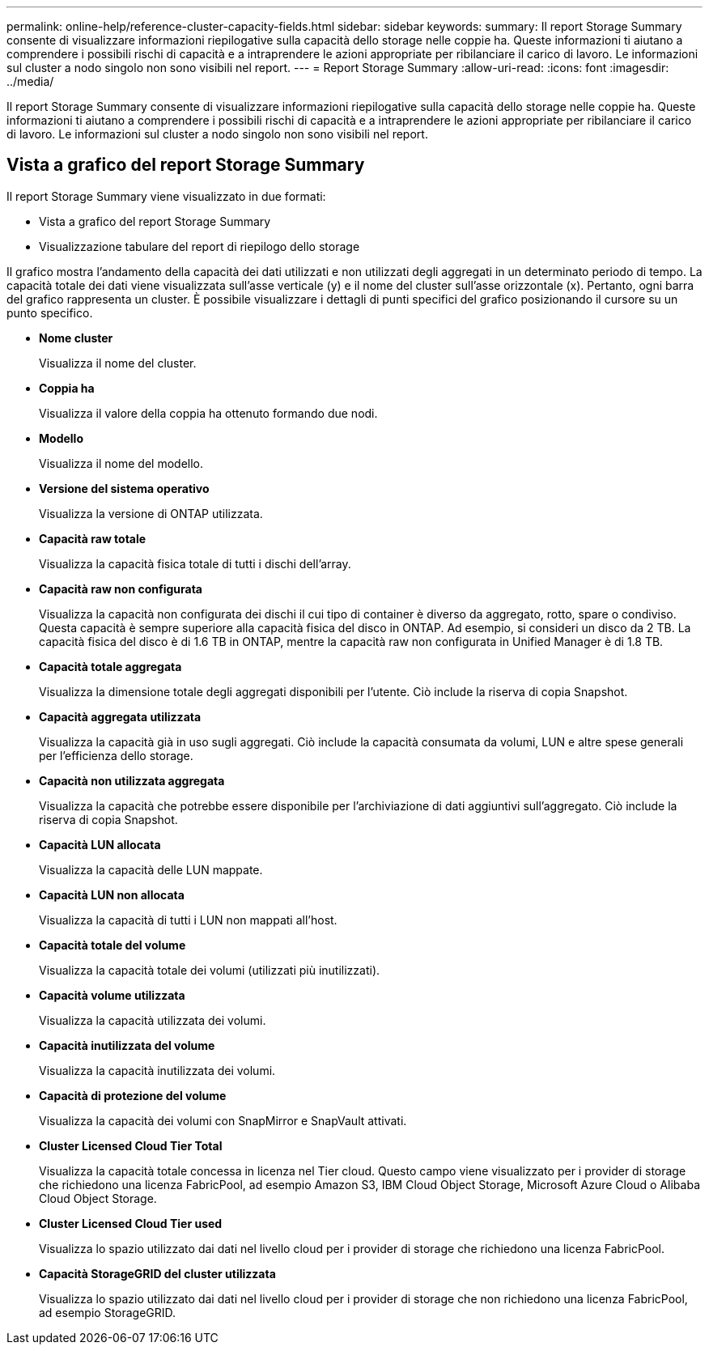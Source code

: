 ---
permalink: online-help/reference-cluster-capacity-fields.html 
sidebar: sidebar 
keywords:  
summary: Il report Storage Summary consente di visualizzare informazioni riepilogative sulla capacità dello storage nelle coppie ha. Queste informazioni ti aiutano a comprendere i possibili rischi di capacità e a intraprendere le azioni appropriate per ribilanciare il carico di lavoro. Le informazioni sul cluster a nodo singolo non sono visibili nel report. 
---
= Report Storage Summary
:allow-uri-read: 
:icons: font
:imagesdir: ../media/


[role="lead"]
Il report Storage Summary consente di visualizzare informazioni riepilogative sulla capacità dello storage nelle coppie ha. Queste informazioni ti aiutano a comprendere i possibili rischi di capacità e a intraprendere le azioni appropriate per ribilanciare il carico di lavoro. Le informazioni sul cluster a nodo singolo non sono visibili nel report.



== Vista a grafico del report Storage Summary

Il report Storage Summary viene visualizzato in due formati:

* Vista a grafico del report Storage Summary
* Visualizzazione tabulare del report di riepilogo dello storage


Il grafico mostra l'andamento della capacità dei dati utilizzati e non utilizzati degli aggregati in un determinato periodo di tempo. La capacità totale dei dati viene visualizzata sull'asse verticale (y) e il nome del cluster sull'asse orizzontale (x). Pertanto, ogni barra del grafico rappresenta un cluster. È possibile visualizzare i dettagli di punti specifici del grafico posizionando il cursore su un punto specifico.

* *Nome cluster*
+
Visualizza il nome del cluster.

* *Coppia ha*
+
Visualizza il valore della coppia ha ottenuto formando due nodi.

* *Modello*
+
Visualizza il nome del modello.

* *Versione del sistema operativo*
+
Visualizza la versione di ONTAP utilizzata.

* *Capacità raw totale*
+
Visualizza la capacità fisica totale di tutti i dischi dell'array.

* *Capacità raw non configurata*
+
Visualizza la capacità non configurata dei dischi il cui tipo di container è diverso da aggregato, rotto, spare o condiviso. Questa capacità è sempre superiore alla capacità fisica del disco in ONTAP. Ad esempio, si consideri un disco da 2 TB. La capacità fisica del disco è di 1.6 TB in ONTAP, mentre la capacità raw non configurata in Unified Manager è di 1.8 TB.

* *Capacità totale aggregata*
+
Visualizza la dimensione totale degli aggregati disponibili per l'utente. Ciò include la riserva di copia Snapshot.

* *Capacità aggregata utilizzata*
+
Visualizza la capacità già in uso sugli aggregati. Ciò include la capacità consumata da volumi, LUN e altre spese generali per l'efficienza dello storage.

* *Capacità non utilizzata aggregata*
+
Visualizza la capacità che potrebbe essere disponibile per l'archiviazione di dati aggiuntivi sull'aggregato. Ciò include la riserva di copia Snapshot.

* *Capacità LUN allocata*
+
Visualizza la capacità delle LUN mappate.

* *Capacità LUN non allocata*
+
Visualizza la capacità di tutti i LUN non mappati all'host.

* *Capacità totale del volume*
+
Visualizza la capacità totale dei volumi (utilizzati più inutilizzati).

* *Capacità volume utilizzata*
+
Visualizza la capacità utilizzata dei volumi.

* *Capacità inutilizzata del volume*
+
Visualizza la capacità inutilizzata dei volumi.

* *Capacità di protezione del volume*
+
Visualizza la capacità dei volumi con SnapMirror e SnapVault attivati.

* *Cluster Licensed Cloud Tier Total*
+
Visualizza la capacità totale concessa in licenza nel Tier cloud. Questo campo viene visualizzato per i provider di storage che richiedono una licenza FabricPool, ad esempio Amazon S3, IBM Cloud Object Storage, Microsoft Azure Cloud o Alibaba Cloud Object Storage.

* *Cluster Licensed Cloud Tier used*
+
Visualizza lo spazio utilizzato dai dati nel livello cloud per i provider di storage che richiedono una licenza FabricPool.

* *Capacità StorageGRID del cluster utilizzata*
+
Visualizza lo spazio utilizzato dai dati nel livello cloud per i provider di storage che non richiedono una licenza FabricPool, ad esempio StorageGRID.


